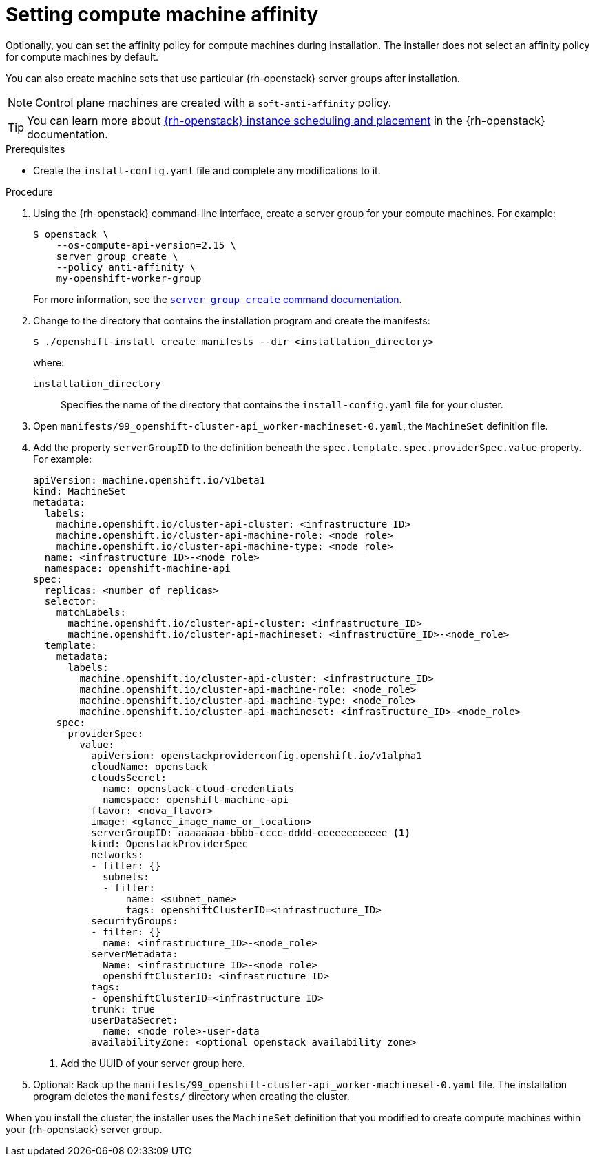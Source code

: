 // Module included in the following assemblies:
//
// * installing/installing_openstack/installing-openstack-installer.adoc
// * installing/installing_openstack/installing-openstack-installer-custom.adoc
// * installing/installing_openstack/installing-openstack-installer-kuryr.adoc
// * installing/installing_openstack/installing-openstack-installer-restricted.adoc
// * installing/installing_openstack/installing-openstack-user.adoc
// * installing/installing_openstack/installing-openstack-user-kuryr.adoc


:_content-type: PROCEDURE
[id="installation-osp-setting-worker-affinity_{context}"]
= Setting compute machine affinity

Optionally, you can set the affinity policy for compute machines during installation. The installer does not select an affinity policy for compute machines by default. 

You can also create machine sets that use particular {rh-openstack} server groups after installation.

[NOTE]
====
Control plane machines are created with a `soft-anti-affinity` policy. 
====

[TIP]
====
You can learn more about link:https://access.redhat.com/documentation/en-us/red_hat_openstack_platform/16.1/html/configuring_the_compute_service_for_instance_creation/assembly_configuring-instance-scheduling-and-placement_scheduling-and-placement[{rh-openstack} instance scheduling and placement] in the {rh-openstack} documentation.
====

.Prerequisites

* Create the `install-config.yaml` file and complete any modifications to it.

.Procedure

. Using the {rh-openstack} command-line interface, create a server group for your compute machines. For example:
+
[source,terminal]
----
$ openstack \
    --os-compute-api-version=2.15 \
    server group create \
    --policy anti-affinity \
    my-openshift-worker-group
----
+
For more information, see the link:https://access.redhat.com/documentation/en-us/red_hat_openstack_platform/15/html/command_line_interface_reference/server#server_group_create[`server group create` command documentation].

. Change to the directory that contains the installation program and create the manifests:
+
[source,terminal]
----
$ ./openshift-install create manifests --dir <installation_directory>
----
+
where:
+
`installation_directory` :: Specifies the name of the directory that contains the `install-config.yaml` file for your cluster.

. Open `manifests/99_openshift-cluster-api_worker-machineset-0.yaml`, the `MachineSet` definition file.

. Add the property `serverGroupID` to the definition beneath the `spec.template.spec.providerSpec.value` property. For example:
+
[source,yaml]
----
apiVersion: machine.openshift.io/v1beta1
kind: MachineSet
metadata:
  labels:
    machine.openshift.io/cluster-api-cluster: <infrastructure_ID>
    machine.openshift.io/cluster-api-machine-role: <node_role>
    machine.openshift.io/cluster-api-machine-type: <node_role>
  name: <infrastructure_ID>-<node_role>
  namespace: openshift-machine-api
spec:
  replicas: <number_of_replicas>
  selector:
    matchLabels:
      machine.openshift.io/cluster-api-cluster: <infrastructure_ID>
      machine.openshift.io/cluster-api-machineset: <infrastructure_ID>-<node_role>
  template:
    metadata:
      labels:
        machine.openshift.io/cluster-api-cluster: <infrastructure_ID>
        machine.openshift.io/cluster-api-machine-role: <node_role>
        machine.openshift.io/cluster-api-machine-type: <node_role>
        machine.openshift.io/cluster-api-machineset: <infrastructure_ID>-<node_role>
    spec:
      providerSpec:
        value:
          apiVersion: openstackproviderconfig.openshift.io/v1alpha1
          cloudName: openstack
          cloudsSecret:
            name: openstack-cloud-credentials
            namespace: openshift-machine-api
          flavor: <nova_flavor>
          image: <glance_image_name_or_location>
          serverGroupID: aaaaaaaa-bbbb-cccc-dddd-eeeeeeeeeeee <1>
          kind: OpenstackProviderSpec
          networks:
          - filter: {}
            subnets:
            - filter:
                name: <subnet_name>
                tags: openshiftClusterID=<infrastructure_ID>
          securityGroups:
          - filter: {}
            name: <infrastructure_ID>-<node_role>
          serverMetadata:
            Name: <infrastructure_ID>-<node_role>
            openshiftClusterID: <infrastructure_ID>
          tags:
          - openshiftClusterID=<infrastructure_ID>
          trunk: true
          userDataSecret:
            name: <node_role>-user-data
          availabilityZone: <optional_openstack_availability_zone>
----
<1> Add the UUID of your server group here.

. Optional: Back up the `manifests/99_openshift-cluster-api_worker-machineset-0.yaml` file. The installation program deletes the `manifests/` directory when creating the cluster.

When you install the cluster, the installer uses the `MachineSet` definition that you modified to create compute machines within your {rh-openstack} server group.
